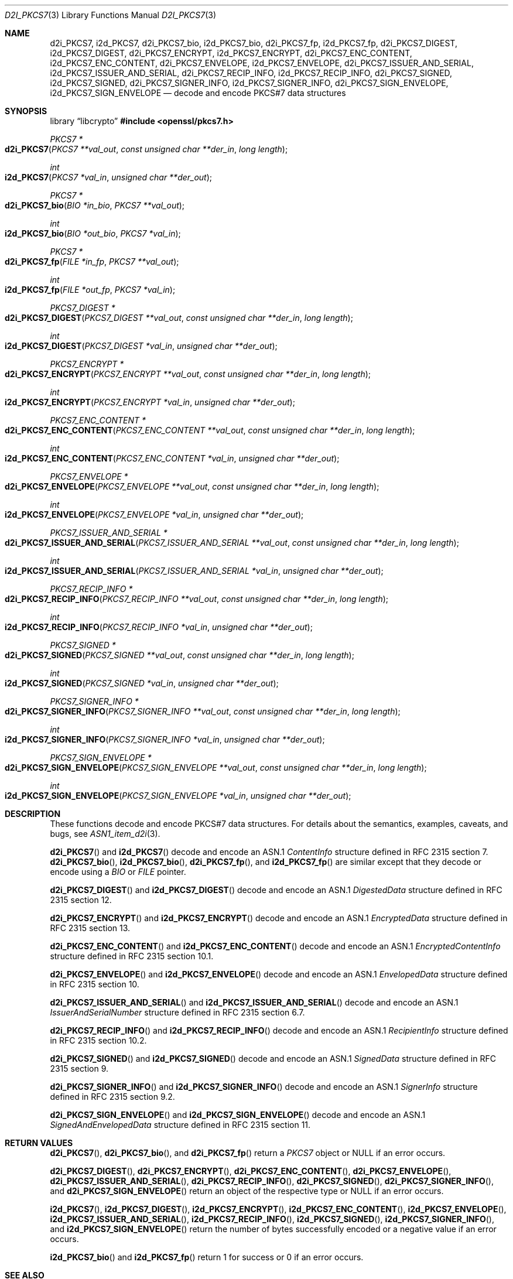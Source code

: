 .\"	$OpenBSD: d2i_PKCS7.3,v 1.8 2025/06/08 22:40:30 schwarze Exp $
.\"
.\" Copyright (c) 2016 Ingo Schwarze <schwarze@openbsd.org>
.\"
.\" Permission to use, copy, modify, and distribute this software for any
.\" purpose with or without fee is hereby granted, provided that the above
.\" copyright notice and this permission notice appear in all copies.
.\"
.\" THE SOFTWARE IS PROVIDED "AS IS" AND THE AUTHOR DISCLAIMS ALL WARRANTIES
.\" WITH REGARD TO THIS SOFTWARE INCLUDING ALL IMPLIED WARRANTIES OF
.\" MERCHANTABILITY AND FITNESS. IN NO EVENT SHALL THE AUTHOR BE LIABLE FOR
.\" ANY SPECIAL, DIRECT, INDIRECT, OR CONSEQUENTIAL DAMAGES OR ANY DAMAGES
.\" WHATSOEVER RESULTING FROM LOSS OF USE, DATA OR PROFITS, WHETHER IN AN
.\" ACTION OF CONTRACT, NEGLIGENCE OR OTHER TORTIOUS ACTION, ARISING OUT OF
.\" OR IN CONNECTION WITH THE USE OR PERFORMANCE OF THIS SOFTWARE.
.\"
.Dd $Mdocdate: June 8 2025 $
.Dt D2I_PKCS7 3
.Os
.Sh NAME
.Nm d2i_PKCS7 ,
.Nm i2d_PKCS7 ,
.Nm d2i_PKCS7_bio ,
.Nm i2d_PKCS7_bio ,
.Nm d2i_PKCS7_fp ,
.Nm i2d_PKCS7_fp ,
.Nm d2i_PKCS7_DIGEST ,
.Nm i2d_PKCS7_DIGEST ,
.Nm d2i_PKCS7_ENCRYPT ,
.Nm i2d_PKCS7_ENCRYPT ,
.Nm d2i_PKCS7_ENC_CONTENT ,
.Nm i2d_PKCS7_ENC_CONTENT ,
.Nm d2i_PKCS7_ENVELOPE ,
.Nm i2d_PKCS7_ENVELOPE ,
.Nm d2i_PKCS7_ISSUER_AND_SERIAL ,
.Nm i2d_PKCS7_ISSUER_AND_SERIAL ,
.Nm d2i_PKCS7_RECIP_INFO ,
.Nm i2d_PKCS7_RECIP_INFO ,
.Nm d2i_PKCS7_SIGNED ,
.Nm i2d_PKCS7_SIGNED ,
.Nm d2i_PKCS7_SIGNER_INFO ,
.Nm i2d_PKCS7_SIGNER_INFO ,
.Nm d2i_PKCS7_SIGN_ENVELOPE ,
.Nm i2d_PKCS7_SIGN_ENVELOPE
.Nd decode and encode PKCS#7 data structures
.Sh SYNOPSIS
.Lb libcrypto
.In openssl/pkcs7.h
.Ft PKCS7 *
.Fo d2i_PKCS7
.Fa "PKCS7 **val_out"
.Fa "const unsigned char **der_in"
.Fa "long length"
.Fc
.Ft int
.Fo i2d_PKCS7
.Fa "PKCS7 *val_in"
.Fa "unsigned char **der_out"
.Fc
.Ft PKCS7 *
.Fo d2i_PKCS7_bio
.Fa "BIO *in_bio"
.Fa "PKCS7 **val_out"
.Fc
.Ft int
.Fo i2d_PKCS7_bio
.Fa "BIO *out_bio"
.Fa "PKCS7 *val_in"
.Fc
.Ft PKCS7 *
.Fo d2i_PKCS7_fp
.Fa "FILE *in_fp"
.Fa "PKCS7 **val_out"
.Fc
.Ft int
.Fo i2d_PKCS7_fp
.Fa "FILE *out_fp"
.Fa "PKCS7 *val_in"
.Fc
.Ft PKCS7_DIGEST *
.Fo d2i_PKCS7_DIGEST
.Fa "PKCS7_DIGEST **val_out"
.Fa "const unsigned char **der_in"
.Fa "long length"
.Fc
.Ft int
.Fo i2d_PKCS7_DIGEST
.Fa "PKCS7_DIGEST *val_in"
.Fa "unsigned char **der_out"
.Fc
.Ft PKCS7_ENCRYPT *
.Fo d2i_PKCS7_ENCRYPT
.Fa "PKCS7_ENCRYPT **val_out"
.Fa "const unsigned char **der_in"
.Fa "long length"
.Fc
.Ft int
.Fo i2d_PKCS7_ENCRYPT
.Fa "PKCS7_ENCRYPT *val_in"
.Fa "unsigned char **der_out"
.Fc
.Ft PKCS7_ENC_CONTENT *
.Fo d2i_PKCS7_ENC_CONTENT
.Fa "PKCS7_ENC_CONTENT **val_out"
.Fa "const unsigned char **der_in"
.Fa "long length"
.Fc
.Ft int
.Fo i2d_PKCS7_ENC_CONTENT
.Fa "PKCS7_ENC_CONTENT *val_in"
.Fa "unsigned char **der_out"
.Fc
.Ft PKCS7_ENVELOPE *
.Fo d2i_PKCS7_ENVELOPE
.Fa "PKCS7_ENVELOPE **val_out"
.Fa "const unsigned char **der_in"
.Fa "long length"
.Fc
.Ft int
.Fo i2d_PKCS7_ENVELOPE
.Fa "PKCS7_ENVELOPE *val_in"
.Fa "unsigned char **der_out"
.Fc
.Ft PKCS7_ISSUER_AND_SERIAL *
.Fo d2i_PKCS7_ISSUER_AND_SERIAL
.Fa "PKCS7_ISSUER_AND_SERIAL **val_out"
.Fa "const unsigned char **der_in"
.Fa "long length"
.Fc
.Ft int
.Fo i2d_PKCS7_ISSUER_AND_SERIAL
.Fa "PKCS7_ISSUER_AND_SERIAL *val_in"
.Fa "unsigned char **der_out"
.Fc
.Ft PKCS7_RECIP_INFO *
.Fo d2i_PKCS7_RECIP_INFO
.Fa "PKCS7_RECIP_INFO **val_out"
.Fa "const unsigned char **der_in"
.Fa "long length"
.Fc
.Ft int
.Fo i2d_PKCS7_RECIP_INFO
.Fa "PKCS7_RECIP_INFO *val_in"
.Fa "unsigned char **der_out"
.Fc
.Ft PKCS7_SIGNED *
.Fo d2i_PKCS7_SIGNED
.Fa "PKCS7_SIGNED **val_out"
.Fa "const unsigned char **der_in"
.Fa "long length"
.Fc
.Ft int
.Fo i2d_PKCS7_SIGNED
.Fa "PKCS7_SIGNED *val_in"
.Fa "unsigned char **der_out"
.Fc
.Ft PKCS7_SIGNER_INFO *
.Fo d2i_PKCS7_SIGNER_INFO
.Fa "PKCS7_SIGNER_INFO **val_out"
.Fa "const unsigned char **der_in"
.Fa "long length"
.Fc
.Ft int
.Fo i2d_PKCS7_SIGNER_INFO
.Fa "PKCS7_SIGNER_INFO *val_in"
.Fa "unsigned char **der_out"
.Fc
.Ft PKCS7_SIGN_ENVELOPE *
.Fo d2i_PKCS7_SIGN_ENVELOPE
.Fa "PKCS7_SIGN_ENVELOPE **val_out"
.Fa "const unsigned char **der_in"
.Fa "long length"
.Fc
.Ft int
.Fo i2d_PKCS7_SIGN_ENVELOPE
.Fa "PKCS7_SIGN_ENVELOPE *val_in"
.Fa "unsigned char **der_out"
.Fc
.Sh DESCRIPTION
These functions decode and encode PKCS#7 data structures.
For details about the semantics, examples, caveats, and bugs, see
.Xr ASN1_item_d2i 3 .
.Pp
.Fn d2i_PKCS7
and
.Fn i2d_PKCS7
decode and encode an ASN.1
.Vt ContentInfo
structure defined in RFC 2315 section 7.
.Fn d2i_PKCS7_bio ,
.Fn i2d_PKCS7_bio ,
.Fn d2i_PKCS7_fp ,
and
.Fn i2d_PKCS7_fp
are similar except that they decode or encode using a
.Vt BIO
or
.Vt FILE
pointer.
.Pp
.Fn d2i_PKCS7_DIGEST
and
.Fn i2d_PKCS7_DIGEST
decode and encode an ASN.1
.Vt DigestedData
structure defined in RFC 2315 section 12.
.Pp
.Fn d2i_PKCS7_ENCRYPT
and
.Fn i2d_PKCS7_ENCRYPT
decode and encode an ASN.1
.Vt EncryptedData
structure defined in RFC 2315 section 13.
.Pp
.Fn d2i_PKCS7_ENC_CONTENT
and
.Fn i2d_PKCS7_ENC_CONTENT
decode and encode an ASN.1
.Vt EncryptedContentInfo
structure defined in RFC 2315 section 10.1.
.Pp
.Fn d2i_PKCS7_ENVELOPE
and
.Fn i2d_PKCS7_ENVELOPE
decode and encode an ASN.1
.Vt EnvelopedData
structure defined in RFC 2315 section 10.
.Pp
.Fn d2i_PKCS7_ISSUER_AND_SERIAL
and
.Fn i2d_PKCS7_ISSUER_AND_SERIAL
decode and encode an ASN.1
.Vt IssuerAndSerialNumber
structure defined in RFC 2315 section 6.7.
.Pp
.Fn d2i_PKCS7_RECIP_INFO
and
.Fn i2d_PKCS7_RECIP_INFO
decode and encode an ASN.1
.Vt RecipientInfo
structure defined in RFC 2315 section 10.2.
.Pp
.Fn d2i_PKCS7_SIGNED
and
.Fn i2d_PKCS7_SIGNED
decode and encode an ASN.1
.Vt SignedData
structure defined in RFC 2315 section 9.
.Pp
.Fn d2i_PKCS7_SIGNER_INFO
and
.Fn i2d_PKCS7_SIGNER_INFO
decode and encode an ASN.1
.Vt SignerInfo
structure defined in RFC 2315 section 9.2.
.Pp
.Fn d2i_PKCS7_SIGN_ENVELOPE
and
.Fn i2d_PKCS7_SIGN_ENVELOPE
decode and encode an ASN.1
.Vt SignedAndEnvelopedData
structure defined in RFC 2315 section 11.
.Sh RETURN VALUES
.Fn d2i_PKCS7 ,
.Fn d2i_PKCS7_bio ,
and
.Fn d2i_PKCS7_fp
return a
.Vt PKCS7
object or
.Dv NULL
if an error occurs.
.Pp
.Fn d2i_PKCS7_DIGEST ,
.Fn d2i_PKCS7_ENCRYPT ,
.Fn d2i_PKCS7_ENC_CONTENT ,
.Fn d2i_PKCS7_ENVELOPE ,
.Fn d2i_PKCS7_ISSUER_AND_SERIAL ,
.Fn d2i_PKCS7_RECIP_INFO ,
.Fn d2i_PKCS7_SIGNED ,
.Fn d2i_PKCS7_SIGNER_INFO ,
and
.Fn d2i_PKCS7_SIGN_ENVELOPE
return an object of the respective type or
.Dv NULL
if an error occurs.
.Pp
.Fn i2d_PKCS7 ,
.Fn i2d_PKCS7_DIGEST ,
.Fn i2d_PKCS7_ENCRYPT ,
.Fn i2d_PKCS7_ENC_CONTENT ,
.Fn i2d_PKCS7_ENVELOPE ,
.Fn i2d_PKCS7_ISSUER_AND_SERIAL ,
.Fn i2d_PKCS7_RECIP_INFO ,
.Fn i2d_PKCS7_SIGNED ,
.Fn i2d_PKCS7_SIGNER_INFO ,
and
.Fn i2d_PKCS7_SIGN_ENVELOPE
return the number of bytes successfully encoded or a negative value
if an error occurs.
.Pp
.Fn i2d_PKCS7_bio
and
.Fn i2d_PKCS7_fp
return 1 for success or 0 if an error occurs.
.Sh SEE ALSO
.Xr ASN1_item_d2i 3 ,
.Xr i2d_PKCS7_bio_stream 3 ,
.Xr PEM_write_bio_PKCS7_stream 3 ,
.Xr PEM_write_PKCS7 3 ,
.Xr PKCS7_new 3 ,
.Xr SMIME_write_PKCS7 3
.Sh STANDARDS
RFC 2315: PKCS #7: Cryptographic Message Syntax Version 1.5
.Sh HISTORY
.Fn d2i_PKCS7 ,
.Fn i2d_PKCS7 ,
.Fn d2i_PKCS7_bio ,
.Fn i2d_PKCS7_bio ,
.Fn d2i_PKCS7_fp ,
.Fn i2d_PKCS7_fp ,
.Fn d2i_PKCS7_DIGEST ,
.Fn i2d_PKCS7_DIGEST ,
.Fn d2i_PKCS7_ENCRYPT ,
.Fn i2d_PKCS7_ENCRYPT ,
.Fn d2i_PKCS7_ENC_CONTENT ,
.Fn i2d_PKCS7_ENC_CONTENT ,
.Fn d2i_PKCS7_ENVELOPE ,
.Fn i2d_PKCS7_ENVELOPE ,
.Fn d2i_PKCS7_ISSUER_AND_SERIAL ,
.Fn i2d_PKCS7_ISSUER_AND_SERIAL ,
.Fn d2i_PKCS7_RECIP_INFO ,
.Fn i2d_PKCS7_RECIP_INFO ,
.Fn d2i_PKCS7_SIGNED ,
.Fn i2d_PKCS7_SIGNED ,
.Fn d2i_PKCS7_SIGNER_INFO ,
.Fn i2d_PKCS7_SIGNER_INFO ,
.Fn d2i_PKCS7_SIGN_ENVELOPE ,
and
.Fn i2d_PKCS7_SIGN_ENVELOPE
first appeared in SSLeay 0.5.1 and have been available since
.Ox 2.4 .
